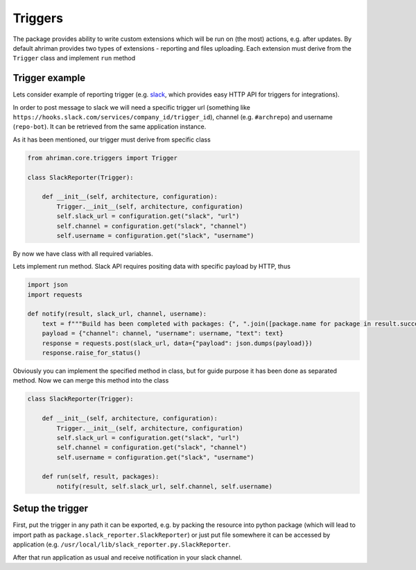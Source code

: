 Triggers
========

The package provides ability to write custom extensions which will be run on (the most) actions, e.g. after updates. By default ahriman provides two types of extensions - reporting and files uploading. Each extension must derive from the ``Trigger`` class and implement ``run`` method

Trigger example
---------------

Lets consider example of reporting trigger (e.g. `slack <https://slack.com/>`_, which provides easy HTTP API for triggers for integrations).

In order to post message to slack we will need a specific trigger url (something like ``https://hooks.slack.com/services/company_id/trigger_id``), channel (e.g. ``#archrepo``) and username (``repo-bot``). It can be retrieved from the same application instance.

As it has been mentioned, our trigger must derive from specific class

.. code-block:: python

   from ahriman.core.triggers import Trigger

   class SlackReporter(Trigger):

       def __init__(self, architecture, configuration):
           Trigger.__init__(self, architecture, configuration)
           self.slack_url = configuration.get("slack", "url")
           self.channel = configuration.get("slack", "channel")
           self.username = configuration.get("slack", "username")

By now we have class with all required variables.

Lets implement run method. Slack API requires positing data with specific payload by HTTP, thus

.. code-block:: python

   import json
   import requests

   def notify(result, slack_url, channel, username):
       text = f"""Build has been completed with packages: {", ".join([package.name for package in result.success])}"""
       payload = {"channel": channel, "username": username, "text": text}
       response = requests.post(slack_url, data={"payload": json.dumps(payload)})
       response.raise_for_status()

Obviously you can implement the specified method in class, but for guide purpose it has been done as separated method. Now we can merge this method into the class

.. code-block:: python

   class SlackReporter(Trigger):

       def __init__(self, architecture, configuration):
           Trigger.__init__(self, architecture, configuration)
           self.slack_url = configuration.get("slack", "url")
           self.channel = configuration.get("slack", "channel")
           self.username = configuration.get("slack", "username")

       def run(self, result, packages):
           notify(result, self.slack_url, self.channel, self.username)

Setup the trigger
-----------------

First, put the trigger in any path it can be exported, e.g. by packing the resource into python package (which will lead to import path as ``package.slack_reporter.SlackReporter``) or just put file somewhere it can be accessed by application (e.g. ``/usr/local/lib/slack_reporter.py.SlackReporter``.

After that run application as usual and receive notification in your slack channel.
